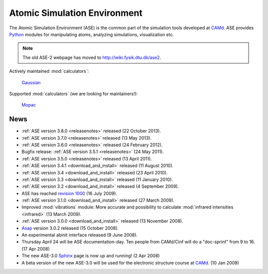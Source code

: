 =============================
Atomic Simulation Environment
=============================

The Atomic Simulation Environment (ASE) is the common part of the
simulation tools developed at CAMd_.  ASE provides Python_ modules
for manipulating atoms, analyzing simulations, visualization etc.

.. note::

  The old ASE-2 webpage has moved to http://wiki.fysik.dtu.dk/ase2.

Actively maintained :mod:`calculators`:

   |abinit| |Asap| |elk| |EMT| |fhi-aims| Gaussian_ |gpaw| |nwchem|

Supported :mod:`calculators` (we are looking for maintainers!):

   |CASTEP| |dftb| |exciting| |fleur| |hotbit| |jacapo| |jdftx| |lammps|
   Mopac_ |siesta| |turbomole| |vasp|

.. |abinit| image:: _static/abinit.png
   :target: ase/calculators/abinit.html
   :align: middle
.. |Asap| image:: _static/asap.png
   :target: http://wiki.fysik.dtu.dk/asap
   :align: middle
.. |CASTEP| image:: _static/castep.png
   :target: ase/calculators/castep.html
   :align: middle
.. |elk| image:: _static/elk.png
   :target: http://elk.sourceforge.net/
   :align: middle
.. |EMT| image:: _static/emt.png
   :target: ase/calculators/emt.html
   :align: middle
.. |exciting| image:: _static/exciting.png
   :target: ase/calculators/exciting.html
   :align: middle   
.. |dftb| image:: _static/dftb.png
   :target: ase/calculators/dftb.html
   :align: middle
.. |fhi-aims| image:: _static/fhi-aims.png
   :target: ase/calculators/FHI-aims.html
   :align: middle
.. |fleur| image:: _static/fleur.png
   :target: ase/calculators/fleur.html
   :align: middle
.. |gpaw| image:: _static/gpaw.png
   :target: http://wiki.fysik.dtu.dk/gpaw
   :align: middle
.. |hotbit| image:: _static/hotbit.png
   :target: https://trac.cc.jyu.fi/projects/hotbit
   :align: middle
.. |jacapo| image:: _static/jacapo.png
   :target: ase/calculators/jacapo.html
   :align: middle
.. |jdftx| image:: _static/jdftx.png
   :target: http://sourceforge.net/p/jdftx/wiki/ASE%20Interface
   :align: middle
.. |lammps| image:: _static/lammps.png
   :target: ase/calculators/lammps.html
   :align: middle
.. |nwchem| image:: _static/nwchem.png
   :target: http://www.nwchem-sw.org
   :align: middle
.. |siesta| image:: _static/siesta.png
   :target: ase/calculators/siesta.html
   :align: middle
.. |turbomole| image:: _static/tm_logo_l.png
   :target: ase/calculators/turbomole.html
   :align: middle 
.. |vasp| image:: _static/vasp.png
   :target: ase/calculators/vasp.html
   :align: middle

.. _Asap: http://wiki.fysik.dtu.dk/asap
.. _Gaussian: http://www.gaussian.com/
.. _MMTK: http://dirac.cnrs-orleans.fr/MMTK
.. _Mopac: http://openmopac.net/
.. _Python: http://www.python.org
.. _Trac: http://trac.fysik.dtu.dk/projects/ase/report/1

.. _news:


News
====

* :ref:`ASE version 3.8.0 <releasenotes>` released (22 October 2013).

* :ref:`ASE version 3.7.0 <releasenotes>` released (13 May 2013).

* :ref:`ASE version 3.6.0 <releasenotes>` released (24 February 2012).

* Bugfix release: :ref:`ASE version 3.5.1 <releasenotes>` (24 May 2011).

* :ref:`ASE version 3.5.0 <releasenotes>` released (13 April 2011).

* :ref:`ASE version 3.4.1 <download_and_install>` released (11 August 2010).

* :ref:`ASE version 3.4 <download_and_install>` released (23 April 2010).

* :ref:`ASE version 3.3 <download_and_install>` released (11 January 2010).

* :ref:`ASE version 3.2 <download_and_install>` released (4 September 2009).

* ASE has reached `revision 1000`_ (16 July 2009).

* :ref:`ASE version 3.1.0 <download_and_install>` released (27 March 2009).

* Improved :mod:`vibrations` module: More accurate and
  possibility to calculate :mod:`infrared intensities <infrared>` (13
  March 2009).

* :ref:`ASE version 3.0.0 <download_and_install>` released (13 November 2008).

* Asap_ version 3.0.2 released (15 October 2008).

* An experimental abinit interface released (9 June 2008).

* Thursday April 24 will be ASE documentation-day.  Ten people from
  CAMd/Cinf will do a "doc-sprint" from 9 to 16.  (17 Apr 2008)

* The new ASE-3.0 Sphinx_ page is now up and running!  (2 Apr 2008)

* A beta version of the new ASE-3.0 will be used for the
  electronic structure course at CAMd_.  (10 Jan 2008)


.. _revision 1000: http://www.camd.dtu.dk/Events/Seneste_nyt.aspx?guid={08853DD1-D037-47C8-ACEF-1EA40A88BB6C}
.. _Sphinx: http://sphinx.pocoo.org
.. _CAMd: http://www.camd.dtu.dk

